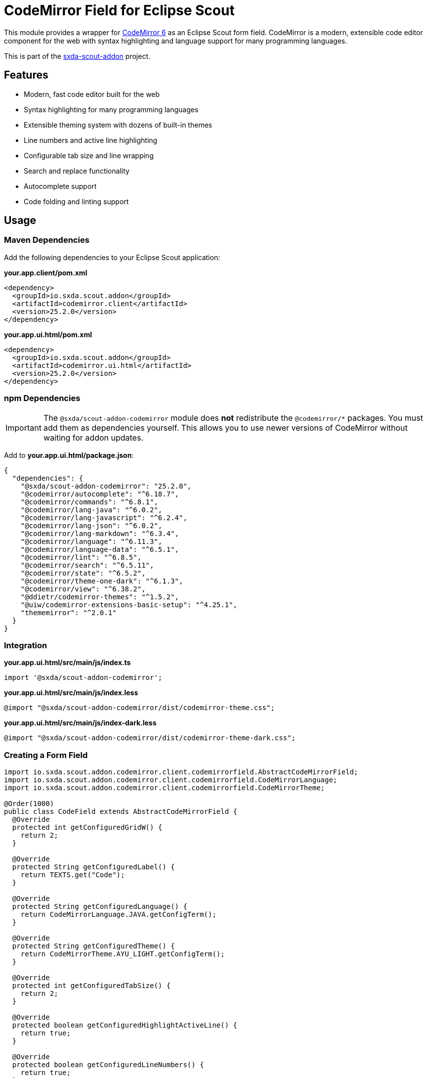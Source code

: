 = CodeMirror Field for Eclipse Scout

This module provides a wrapper for https://codemirror.net/[CodeMirror 6] as an Eclipse Scout form field. CodeMirror is a modern, extensible code editor component for the web with syntax highlighting and language support for many programming languages.

This is part of the https://github.com/nisrael/sxda-scout-addon[sxda-scout-addon] project.

== Features

* Modern, fast code editor built for the web
* Syntax highlighting for many programming languages
* Extensible theming system with dozens of built-in themes
* Line numbers and active line highlighting
* Configurable tab size and line wrapping
* Search and replace functionality
* Autocomplete support
* Code folding and linting support

== Usage

=== Maven Dependencies

Add the following dependencies to your Eclipse Scout application:

.*your.app.client/pom.xml*
[source,xml]
----
<dependency>
  <groupId>io.sxda.scout.addon</groupId>
  <artifactId>codemirror.client</artifactId>
  <version>25.2.0</version>
</dependency>
----

.*your.app.ui.html/pom.xml*
[source,xml]
----
<dependency>
  <groupId>io.sxda.scout.addon</groupId>
  <artifactId>codemirror.ui.html</artifactId>
  <version>25.2.0</version>
</dependency>
----

=== npm Dependencies

[IMPORTANT]
====
The `@sxda/scout-addon-codemirror` module does *not* redistribute the `@codemirror/*` packages. You must add them as dependencies yourself. This allows you to use newer versions of CodeMirror without waiting for addon updates.
====

Add to *your.app.ui.html/package.json*:
[source,json]
----
{
  "dependencies": {
    "@sxda/scout-addon-codemirror": "25.2.0",
    "@codemirror/autocomplete": "^6.18.7",
    "@codemirror/commands": "^6.8.1",
    "@codemirror/lang-java": "^6.0.2",
    "@codemirror/lang-javascript": "^6.2.4",
    "@codemirror/lang-json": "^6.0.2",
    "@codemirror/lang-markdown": "^6.3.4",
    "@codemirror/language": "^6.11.3",
    "@codemirror/language-data": "^6.5.1",
    "@codemirror/lint": "^6.8.5",
    "@codemirror/search": "^6.5.11",
    "@codemirror/state": "^6.5.2",
    "@codemirror/theme-one-dark": "^6.1.3",
    "@codemirror/view": "^6.38.2",
    "@ddietr/codemirror-themes": "^1.5.2",
    "@uiw/codemirror-extensions-basic-setup": "^4.25.1",
    "thememirror": "^2.0.1"
  }
}
----

=== Integration

.*your.app.ui.html/src/main/js/index.ts*
[source,typescript]
----
import '@sxda/scout-addon-codemirror';
----

.*your.app.ui.html/src/main/js/index.less*
[source,less]
----
@import "@sxda/scout-addon-codemirror/dist/codemirror-theme.css";
----

.*your.app.ui.html/src/main/js/index-dark.less*
[source,less]
----
@import "@sxda/scout-addon-codemirror/dist/codemirror-theme-dark.css";
----

=== Creating a Form Field

[source,java]
----
import io.sxda.scout.addon.codemirror.client.codemirrorfield.AbstractCodeMirrorField;
import io.sxda.scout.addon.codemirror.client.codemirrorfield.CodeMirrorLanguage;
import io.sxda.scout.addon.codemirror.client.codemirrorfield.CodeMirrorTheme;

@Order(1000)
public class CodeField extends AbstractCodeMirrorField {
  @Override
  protected int getConfiguredGridW() {
    return 2;
  }

  @Override
  protected String getConfiguredLabel() {
    return TEXTS.get("Code");
  }

  @Override
  protected String getConfiguredLanguage() {
    return CodeMirrorLanguage.JAVA.getConfigTerm();
  }

  @Override
  protected String getConfiguredTheme() {
    return CodeMirrorTheme.AYU_LIGHT.getConfigTerm();
  }

  @Override
  protected int getConfiguredTabSize() {
    return 2;
  }

  @Override
  protected boolean getConfiguredHighlightActiveLine() {
    return true;
  }

  @Override
  protected boolean getConfiguredLineNumbers() {
    return true;
  }

  @Override
  protected boolean getConfiguredSyntaxHighlighting() {
    return true;
  }

  @Override
  protected boolean getConfiguredLineWrapping() {
    return false;
  }
}
----

== Configuration Properties

The `AbstractCodeMirrorField` supports the following configuration properties:

[cols="1,1,1,3"]
|===
|Property |Type |Default |Description

|`language`
|String
|`null`
|Programming language for syntax highlighting

|`theme`
|String
|`"default"`
|Editor theme

|`tabSize`
|int
|`4`
|Number of spaces per tab

|`lineNumbers`
|boolean
|`true`
|Show line numbers

|`lineWrapping`
|boolean
|`false`
|Enable line wrapping

|`highlightActiveLine`
|boolean
|`false`
|Highlight the current line

|`syntaxHighlighting`
|boolean
|`true`
|Enable syntax highlighting

|`readOnly`
|boolean
|`false`
|Make editor read-only
|===

== Supported Languages

The `CodeMirrorLanguage` enum provides constants for supported programming languages:

* `ANGULAR` - Angular templates
* `CPP` - C/C++
* `CSS` - CSS stylesheets
* `HTML` - HTML markup
* `JAVA` - Java source code
* `JAVASCRIPT` - JavaScript/ECMAScript
* `JSON` - JSON data
* `JSX` - React JSX
* `LEZER` - Lezer grammar language
* `LIQUID` - Liquid templates
* `MARKDOWN` - Markdown
* `PHP` - PHP
* `PYTHON` - Python
* `RUST` - Rust
* `SASS` - Sass/SCSS
* `SQL` - SQL
* `TSX` - TypeScript JSX
* `TYPESCRIPT` - TypeScript
* `VUE` - Vue templates
* `WAST` - WebAssembly text format
* `XML` - XML markup

== Supported Themes

The `CodeMirrorTheme` enum provides constants for built-in themes. Themes are categorized by type:

=== Light Themes
`AYU_LIGHT`, `BARF`, `BASIC_LIGHT`, `GITHUB_LIGHT`, `GRUVBOX_LIGHT`, `NOCTIS_LILAC`, `SOLARIZED_LIGHT`, `TOKYO_NIGHT_DAY`

=== Dark Themes
`ANDROID_STUDIO`, `ANDROMEDA`, `ATOM_ONE`, `AURA`, `BASIC_DARK`, `BBEDIT`, `BESPIN`, `DARCULA`, `DRACULA`, `DUOTONE_DARK`, `ECLIPSE`, `GITHUB_DARK`, `GRUVBOX_DARK`, `KIMBIE`, `MATERIAL_DARK`, `MONOKAI`, `MONOKAI_DIMMED`, `NOCTIS_LILAC`, `NORD`, `OBSIDIAN`, `ONE_DARK`, `SOLARIZED_DARK`, `SUBLIME`, `TOKYO_NIGHT`, `TOKYO_NIGHT_STORM`, `TOMORROW_NIGHT_BLUE`, `VSCODEDARK`, `XCODE_DARK`

=== High Contrast
`BASIC_HIGH_CONTRAST_DARK`, `BASIC_HIGH_CONTRAST_LIGHT`

== Architecture

The CodeMirror module follows Scout's three-tier architecture:

1. *Java Client* (`codemirror.client`): Contains `ICodeMirrorField` interface and `AbstractCodeMirrorField` base class
2. *Java HTML UI* (`codemirror.ui.html`): Contains `JsonCodeMirrorField` adapter for JSON serialization
3. *TypeScript Module* (`@sxda/scout-addon-codemirror`): Contains `CodeMirrorField` widget that integrates with CodeMirror 6

Changes flow bidirectionally between Java and the browser through JSON messages over WebSocket.

== License

Eclipse Public License 2.0 - https://www.eclipse.org/legal/epl-2.0/

SPDX-License-Identifier: EPL-2.0
